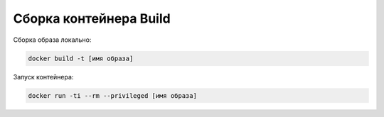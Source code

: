 ========================================
Сборка контейнера Build
========================================

Сборка образа локально:

.. code-block:: text

    docker build -t [имя образа] 

Запуск контейнера:

.. code-block:: text

    docker run -ti --rm --privileged [имя образа] 
